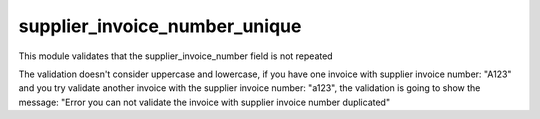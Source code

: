 supplier_invoice_number_unique
==============================

This module validates that the supplier_invoice_number field is not repeated

The validation doesn't consider uppercase and lowercase, if you have one invoice with supplier
invoice number:  "A123" and you try validate another invoice with the supplier
invoice number: "a123", the validation is going to show the message: "Error you can not validate
the invoice with supplier invoice number duplicated"